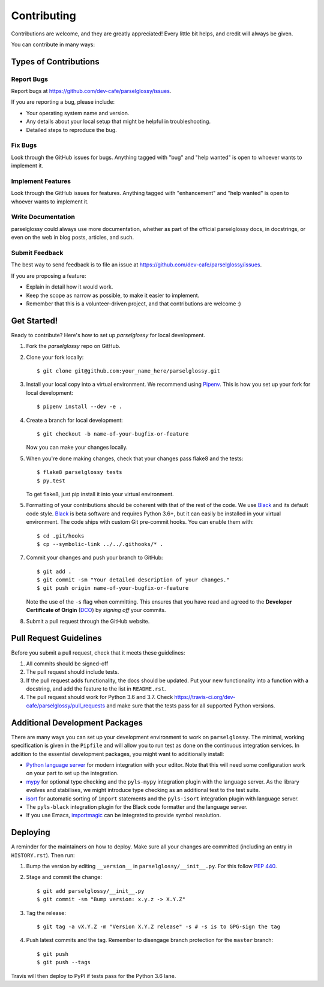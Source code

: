 .. highlight:: shell

============
Contributing
============

Contributions are welcome, and they are greatly appreciated! Every little bit
helps, and credit will always be given.

You can contribute in many ways:

Types of Contributions
----------------------

Report Bugs
~~~~~~~~~~~

Report bugs at https://github.com/dev-cafe/parselglossy/issues.

If you are reporting a bug, please include:

* Your operating system name and version.
* Any details about your local setup that might be helpful in troubleshooting.
* Detailed steps to reproduce the bug.

Fix Bugs
~~~~~~~~

Look through the GitHub issues for bugs. Anything tagged with "bug" and "help
wanted" is open to whoever wants to implement it.

Implement Features
~~~~~~~~~~~~~~~~~~

Look through the GitHub issues for features. Anything tagged with "enhancement"
and "help wanted" is open to whoever wants to implement it.

Write Documentation
~~~~~~~~~~~~~~~~~~~

parselglossy could always use more documentation, whether as part of the
official parselglossy docs, in docstrings, or even on the web in blog posts,
articles, and such.

Submit Feedback
~~~~~~~~~~~~~~~

The best way to send feedback is to file an issue at https://github.com/dev-cafe/parselglossy/issues.

If you are proposing a feature:

* Explain in detail how it would work.
* Keep the scope as narrow as possible, to make it easier to implement.
* Remember that this is a volunteer-driven project, and that contributions
  are welcome :)

Get Started!
------------

Ready to contribute? Here's how to set up `parselglossy` for local development.

1. Fork the `parselglossy` repo on GitHub.
2. Clone your fork locally::

    $ git clone git@github.com:your_name_here/parselglossy.git

3. Install your local copy into a virtual environment. We recommend using `Pipenv <https://pipenv.readthedocs.io/en/latest/>`_.
   This is how you set up your fork for local development::

    $ pipenv install --dev -e .

4. Create a branch for local development::

    $ git checkout -b name-of-your-bugfix-or-feature

   Now you can make your changes locally.

5. When you're done making changes, check that your changes pass flake8 and the
   tests::

    $ flake8 parselglossy tests
    $ py.test

   To get flake8, just pip install it into your virtual environment.

5. Formatting of your contributions should be coherent with that of the rest of
   the code. We use Black_ and its default code style. Black_ is beta software
   and requires Python 3.6+, but it can easily be installed in your virtual
   environment.
   The code ships with custom Git pre-commit hooks. You can enable them with::

    $ cd .git/hooks
    $ cp --symbolic-link ../../.githooks/* .

7. Commit your changes and push your branch to GitHub::

    $ git add .
    $ git commit -sm "Your detailed description of your changes."
    $ git push origin name-of-your-bugfix-or-feature

   Note the use of the ``-s`` flag when committing. This ensures that you have
   read and agreed to the **Developer Certificate of Origin** (DCO_) by *signing
   off* your commits.

8. Submit a pull request through the GitHub website.

.. _Black: https://black.readthedocs.io/en/stable/
.. _DCO: https://developercertificate.org/

Pull Request Guidelines
-----------------------

Before you submit a pull request, check that it meets these guidelines:

1. All commits should be signed-off
2. The pull request should include tests.
3. If the pull request adds functionality, the docs should be updated. Put
   your new functionality into a function with a docstring, and add the
   feature to the list in ``README.rst``.
4. The pull request should work for Python 3.6 and 3.7. Check
   https://travis-ci.org/dev-cafe/parselglossy/pull_requests
   and make sure that the tests pass for all supported Python versions.

Additional Development Packages
---------------------------------

There are many ways you can set up your development environment to work on ``parselglossy``.
The minimal, working specification is given in the ``Pipfile`` and will allow you to run test as done on the continuous integration services.
In addition to the essential development packages, you might want to additionally install:

* `Python language server <https://github.com/palantir/python-language-server>`_
  for modern integration with your editor. Note that this will need some
  configuration work on your part to set up the integration.
* `mypy <http://mypy-lang.org/>`_ for optional type checking and the
  ``pyls-mypy`` integration plugin with the language server. As the library
  evolves and stabilises, we might introduce type checking as an additional test
  to the test suite.
* `isort <https://isort.readthedocs.io/en/latest/>`_ for automatic sorting of
  ``import`` statements and the ``pyls-isort`` integration plugin with language
  server.
* The ``pyls-black`` integration plugin for the Black code formatter and the language server.
* If you use Emacs, `importmagic <https://github.com/alecthomas/importmagic>`_
  can be integrated to provide symbol resolution.

Deploying
---------

A reminder for the maintainers on how to deploy.
Make sure all your changes are committed (including an entry in ``HISTORY.rst``).
Then run:

1. Bump the version by editing ``__version__`` in ``parselglossy/__init__.py``.
   For this follow `PEP 440 <https://www.python.org/dev/peps/pep-0440/>`_.

2. Stage and commit the change::

   $ git add parselglossy/__init__.py
   $ git commit -sm "Bump version: x.y.z -> X.Y.Z"

3. Tag the release::

   $ git tag -a vX.Y.Z -m "Version X.Y.Z release" -s # -s is to GPG-sign the tag

4. Push latest commits and the tag. Remember to disengage branch protection for the ``master`` branch::

   $ git push
   $ git push --tags

Travis will then deploy to PyPI if tests pass for the Python 3.6 lane.
